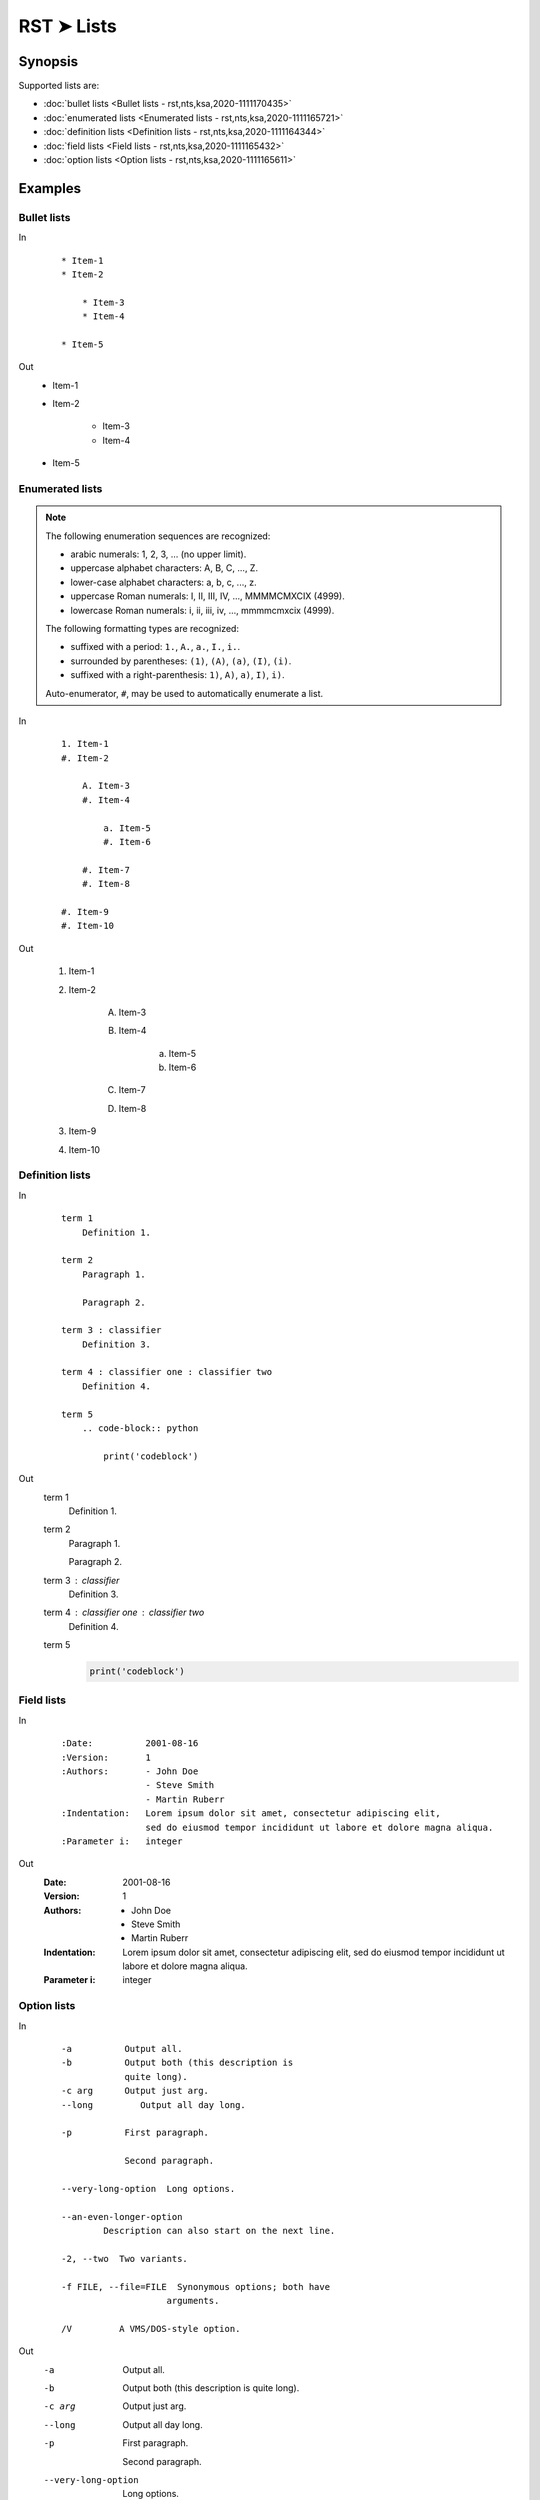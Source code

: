 ################################################################################
RST ➤ Lists
################################################################################

**********************************************************************
Synopsis
**********************************************************************

Supported lists are:

- :doc:`bullet lists <Bullet lists - rst,nts,ksa,2020-1111170435>`
- :doc:`enumerated lists <Enumerated lists - rst,nts,ksa,2020-1111165721>`
- :doc:`definition lists <Definition lists - rst,nts,ksa,2020-1111164344>`
- :doc:`field lists <Field lists - rst,nts,ksa,2020-1111165432>`
- :doc:`option lists <Option lists - rst,nts,ksa,2020-1111165611>`

**********************************************************************
Examples
**********************************************************************

Bullet lists
============================================================

In
    ::

        * Item-1
        * Item-2

            * Item-3
            * Item-4

        * Item-5

Out
    * Item-1
    * Item-2

        * Item-3
        * Item-4

    * Item-5

Enumerated lists
============================================================

.. note::

    The following enumeration sequences are recognized:

    - arabic numerals: 1, 2, 3, ... (no upper limit).
    - uppercase alphabet characters: A, B, C, ..., Z.
    - lower-case alphabet characters: a, b, c, ..., z.
    - uppercase Roman numerals: I, II, III, IV, ..., MMMMCMXCIX (4999).
    - lowercase Roman numerals: i, ii, iii, iv, ..., mmmmcmxcix (4999).

    The following formatting types are recognized:

    - suffixed with a period: ``1.``, ``A.``, ``a.``, ``I.``, ``i.``.
    - surrounded by parentheses: ``(1)``, ``(A)``, ``(a)``, ``(I)``, ``(i)``.
    - suffixed with a right-parenthesis: ``1)``, ``A)``, ``a)``, ``I)``, ``i)``.

    Auto-enumerator, ``#``, may be used to automatically enumerate a list.

In
    ::

        1. Item-1
        #. Item-2

            A. Item-3
            #. Item-4

                a. Item-5
                #. Item-6

            #. Item-7
            #. Item-8

        #. Item-9
        #. Item-10

Out

    1. Item-1
    #. Item-2

        A. Item-3
        #. Item-4

            a. Item-5
            #. Item-6

        #. Item-7
        #. Item-8

    #. Item-9
    #. Item-10

Definition lists
============================================================

In
    ::

        term 1
            Definition 1.

        term 2
            Paragraph 1.

            Paragraph 2.

        term 3 : classifier
            Definition 3.

        term 4 : classifier one : classifier two
            Definition 4.

        term 5
            .. code-block:: python

                print('codeblock')

Out
    term 1
        Definition 1.

    term 2
        Paragraph 1.

        Paragraph 2.

    term 3 : classifier
        Definition 3.

    term 4 : classifier one : classifier two
        Definition 4.

    term 5
        .. code-block:: python

            print('codeblock')

Field lists
============================================================

In
    ::

        :Date:          2001-08-16
        :Version:       1
        :Authors:       - John Doe
                        - Steve Smith
                        - Martin Ruberr
        :Indentation:   Lorem ipsum dolor sit amet, consectetur adipiscing elit,
                        sed do eiusmod tempor incididunt ut labore et dolore magna aliqua.
        :Parameter i:   integer

Out
    :Date:          2001-08-16
    :Version:       1
    :Authors:       - John Doe
                    - Steve Smith
                    - Martin Ruberr
    :Indentation:   Lorem ipsum dolor sit amet, consectetur adipiscing elit,
                    sed do eiusmod tempor incididunt ut labore et dolore magna aliqua.
    :Parameter i:   integer

Option lists
============================================================

In
    ::

        -a          Output all.
        -b          Output both (this description is
                    quite long).
        -c arg      Output just arg.
        --long         Output all day long.

        -p          First paragraph.

                    Second paragraph.

        --very-long-option  Long options.

        --an-even-longer-option
                Description can also start on the next line.

        -2, --two  Two variants.

        -f FILE, --file=FILE  Synonymous options; both have
                            arguments.

        /V         A VMS/DOS-style option.

Out
    -a          Output all.
    -b          Output both (this description is
                quite long).
    -c arg      Output just arg.
    --long         Output all day long.

    -p          First paragraph.

                Second paragraph.

    --very-long-option  Long options.

    --an-even-longer-option
            Description can also start on the next line.

    -2, --two  Two variants.

    -f FILE, --file=FILE  Synonymous options; both have
                        arguments.

    /V         A VMS/DOS-style option.

**********************************************************************
References
**********************************************************************

- `Spinx ➤ RST ➤ Basics # Lists <https://www.sphinx-doc.org/en/master/usage/restructuredtext/basics.html#lists-and-quote-like-blocks>`_
- `Docutils ➤ Spec. ➤ Bullet lists <https://docutils.sourceforge.io/docs/ref/rst/restructuredtext.html#bullet-lists>`_
- `Docutils ➤ Spec. ➤ Enumerated lists <https://docutils.sourceforge.io/docs/ref/rst/restructuredtext.html#enumerated-lists>`_
- `Docutils ➤ Spec. ➤ Definition Lists <https://docutils.sourceforge.io/docs/ref/rst/restructuredtext.html#definition-lists>`_
- `Docutils ➤ Spec. ➤ Field Lists <https://docutils.sourceforge.io/docs/ref/rst/restructuredtext.html#field-lists>`_
- `Docutils ➤ Spec. ➤ Option Lists <https://docutils.sourceforge.io/docs/ref/rst/restructuredtext.html#option-lists>`_
